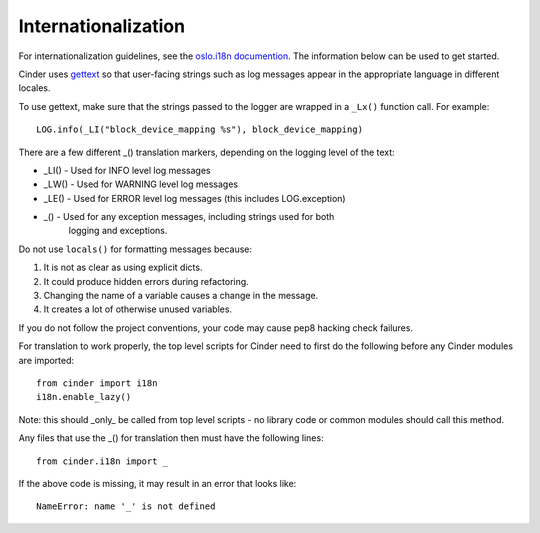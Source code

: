 Internationalization
====================

For internationalization guidelines, see the
`oslo.i18n documention <http://docs.openstack.org/developer/oslo.i18n/guidelines.html>`_.
The information below can be used to get started.

Cinder uses `gettext <http://docs.python.org/library/gettext.html>`_ so that
user-facing strings such as log messages appear in the appropriate
language in different locales.

To use gettext, make sure that the strings passed to the logger are wrapped
in a ``_Lx()`` function call. For example::

    LOG.info(_LI("block_device_mapping %s"), block_device_mapping)

There are a few different _() translation markers, depending on the logging
level of the text:

- _LI() - Used for INFO level log messages
- _LW() - Used for WARNING level log messages
- _LE() - Used for ERROR level log messages (this includes LOG.exception)
- _() - Used for any exception messages, including strings used for both
            logging and exceptions.

Do not use ``locals()`` for formatting messages because:

1. It is not as clear as using explicit dicts.
2. It could produce hidden errors during refactoring.
3. Changing the name of a variable causes a change in the message.
4. It creates a lot of otherwise unused variables.

If you do not follow the project conventions, your code may cause pep8 hacking
check failures.

For translation to work properly, the top level scripts for Cinder need
to first do the following before any Cinder modules are imported::

    from cinder import i18n
    i18n.enable_lazy()

Note: this should _only_ be called from top level scripts - no library code
or common modules should call this method.

Any files that use the _() for translation then must have the following
lines::

    from cinder.i18n import _

If the above code is missing, it may result in an error that looks
like::

    NameError: name '_' is not defined

